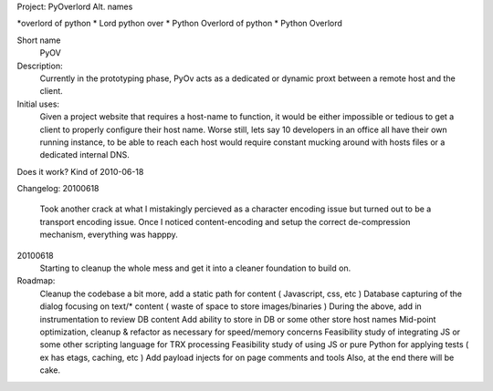Project: PyOverlord
Alt. names

*overlord of python
* Lord python over
* Python Overlord of python
* Python Overlord

Short name
   PyOV

Description:
   Currently in the prototyping phase, PyOv acts as a dedicated or dynamic proxt between a remote host and the client.

Initial uses:
   Given a project website that requires a host-name to function, it would be either impossible or tedious
   to get a client to properly configure their host name.  Worse still, lets say 10 developers in an office all
   have their own running instance, to be able to reach each host would require constant mucking around with hosts files
   or a dedicated internal DNS.
   
Does it work? Kind of 2010-06-18
   
   
Changelog:
20100618
   Took another crack at what I mistakingly percieved as a character encoding issue but turned out to be a transport
   encoding issue.  Once I noticed content-encoding and setup the correct de-compression mechanism, everything
   was happpy.

20100618
   Starting to cleanup the whole mess and get it into a cleaner foundation to build on.
   
Roadmap:
   Cleanup the codebase a bit more, add a static path for content ( Javascript, css, etc )
   Database capturing of the dialog focusing on text/* content ( waste of space to store images/binaries )
   During the above, add in instrumentation to review DB content
   Add ability to store in DB or some other store host names
   Mid-point optimization, cleanup & refactor as necessary for speed/memory concerns
   Feasibility study of integrating JS or some other scripting language for TRX processing
   Feasibility study of using JS or pure Python for applying tests ( ex has etags, caching, etc )
   Add payload injects for on page comments and tools
   Also, at the end there will be cake.
